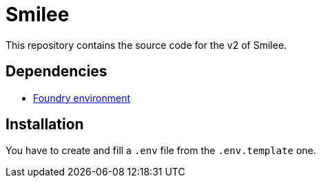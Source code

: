 = Smilee

This repository contains the source code for the v2 of Smilee.

== Dependencies

* link:https://github.com/dverso/foundry-env[Foundry environment]

== Installation

You have to create and fill a `.env` file from the `.env.template` one.
